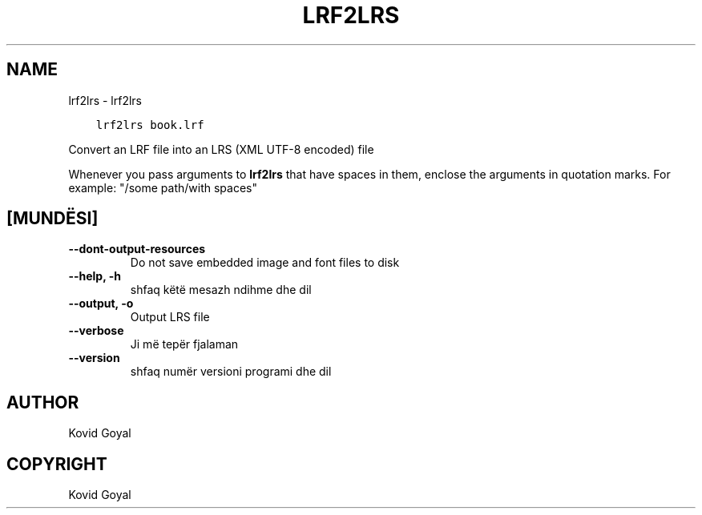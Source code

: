 .\" Man page generated from reStructuredText.
.
.TH "LRF2LRS" "1" "maj 21, 2021" "5.18.0" "calibre"
.SH NAME
lrf2lrs \- lrf2lrs
.
.nr rst2man-indent-level 0
.
.de1 rstReportMargin
\\$1 \\n[an-margin]
level \\n[rst2man-indent-level]
level margin: \\n[rst2man-indent\\n[rst2man-indent-level]]
-
\\n[rst2man-indent0]
\\n[rst2man-indent1]
\\n[rst2man-indent2]
..
.de1 INDENT
.\" .rstReportMargin pre:
. RS \\$1
. nr rst2man-indent\\n[rst2man-indent-level] \\n[an-margin]
. nr rst2man-indent-level +1
.\" .rstReportMargin post:
..
.de UNINDENT
. RE
.\" indent \\n[an-margin]
.\" old: \\n[rst2man-indent\\n[rst2man-indent-level]]
.nr rst2man-indent-level -1
.\" new: \\n[rst2man-indent\\n[rst2man-indent-level]]
.in \\n[rst2man-indent\\n[rst2man-indent-level]]u
..
.INDENT 0.0
.INDENT 3.5
.sp
.nf
.ft C
lrf2lrs book.lrf
.ft P
.fi
.UNINDENT
.UNINDENT
.sp
Convert an LRF file into an LRS (XML UTF\-8 encoded) file
.sp
Whenever you pass arguments to \fBlrf2lrs\fP that have spaces in them, enclose the arguments in quotation marks. For example: "/some path/with spaces"
.SH [MUNDËSI]
.INDENT 0.0
.TP
.B \-\-dont\-output\-resources
Do not save embedded image and font files to disk
.UNINDENT
.INDENT 0.0
.TP
.B \-\-help, \-h
shfaq këtë mesazh ndihme dhe dil
.UNINDENT
.INDENT 0.0
.TP
.B \-\-output, \-o
Output LRS file
.UNINDENT
.INDENT 0.0
.TP
.B \-\-verbose
Ji më tepër fjalaman
.UNINDENT
.INDENT 0.0
.TP
.B \-\-version
shfaq numër versioni programi dhe dil
.UNINDENT
.SH AUTHOR
Kovid Goyal
.SH COPYRIGHT
Kovid Goyal
.\" Generated by docutils manpage writer.
.
